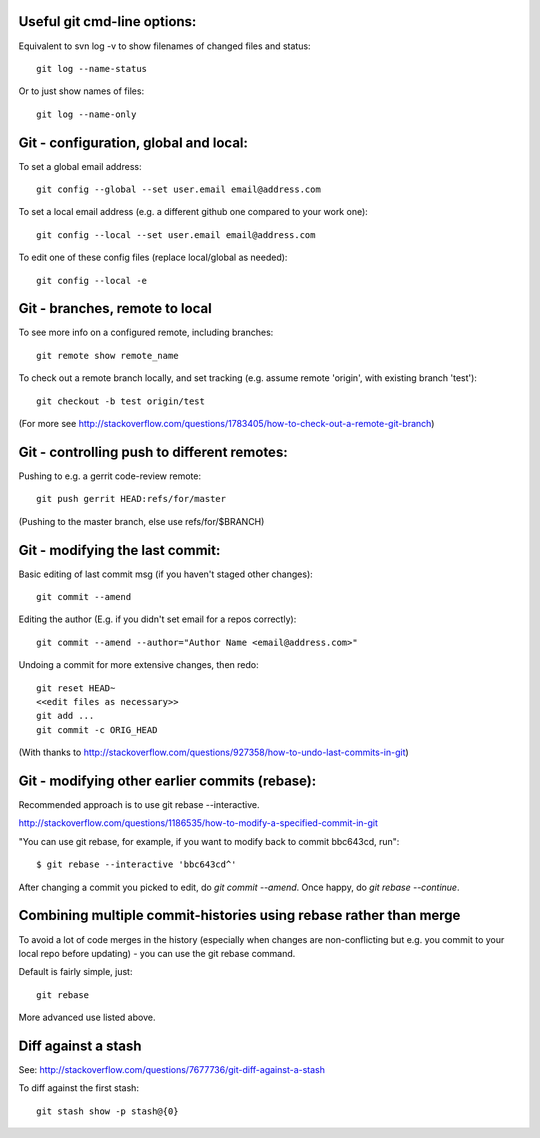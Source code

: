 
Useful git cmd-line options:
----------------------------

Equivalent to svn log -v to show filenames of changed files
and status::

  git log --name-status

Or to just show names of files::

  git log --name-only

Git - configuration, global and local:
--------------------------------------

To set a global email address::

  git config --global --set user.email email@address.com

To set a local email address (e.g. a different github one
compared to your work one)::

  git config --local --set user.email email@address.com

To edit one of these config files (replace local/global as 
needed)::

  git config --local -e

Git - branches, remote to local
-------------------------------

To see more info on a configured remote, including branches::

  git remote show remote_name

To check out a remote branch locally, and set tracking (e.g.
assume remote 'origin', with existing branch 'test')::

  git checkout -b test origin/test

(For more see http://stackoverflow.com/questions/1783405/how-to-check-out-a-remote-git-branch)

Git - controlling push to different remotes:
--------------------------------------------

Pushing to e.g. a gerrit code-review remote::

  git push gerrit HEAD:refs/for/master 

(Pushing to the master branch, else use refs/for/$BRANCH)

Git - modifying the last commit:
--------------------------------

Basic editing of last commit msg (if you haven't staged other changes)::

  git commit --amend

Editing the author (E.g. if you didn't set email for a repos correctly)::

  git commit --amend --author="Author Name <email@address.com>"

Undoing a commit for more extensive changes, then redo::

 git reset HEAD~
 <<edit files as necessary>>
 git add ...
 git commit -c ORIG_HEAD

(With thanks to http://stackoverflow.com/questions/927358/how-to-undo-last-commits-in-git)

Git - modifying other earlier commits (rebase):
-----------------------------------------------

Recommended approach is to use git rebase --interactive.

http://stackoverflow.com/questions/1186535/how-to-modify-a-specified-commit-in-git

"You can use git rebase, for example, if you want to modify back to commit bbc643cd, run"::

 $ git rebase --interactive 'bbc643cd^'

After changing a commit you picked to edit, do `git commit --amend`.
Once happy, do `git rebase --continue`.

Combining multiple commit-histories using rebase rather than merge
------------------------------------------------------------------

To avoid a lot of code merges in the history (especially when changes
are non-conflicting but e.g. you commit to your local repo before
updating) - you can use the git rebase command.

Default is fairly simple, just::

  git rebase

More advanced use listed above.

Diff against a stash
--------------------

See: http://stackoverflow.com/questions/7677736/git-diff-against-a-stash

To diff against the first stash::

    git stash show -p stash@{0}

